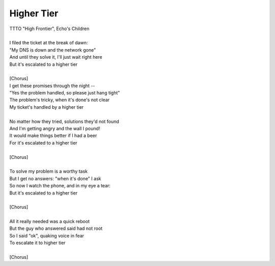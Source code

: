 Higher Tier
-----------

| TTTO "High Frontier", Echo's Children
| 
| I filed the ticket at the break of dawn:
| "My DNS is down and the network gone"
| And until they solve it, I'll just wait right here
| But it's escalated to a higher tier
| 
| [Chorus]
| I get these promises through the night --
| "Yes the problem handled, so please just hang tight"
| The problem's tricky, when it's done's not clear
| My ticket's handled by a higher tier
| 
| No matter how they tried, solutions they'd not found
| And I'm getting angry and the wall I pound!
| It would make things better if I had a beer
| For it's escalated to a higher tier
| 
| [Chorus]
| 
| To solve my problem is a worthy task
| But I get no answers: "when it's done" I ask
| So now I watch the phone, and in my eye a tear:
| But it's escalated to a higher tier
| 
| [Chorus]
| 
| All it really needed was a quick reboot
| But the guy who answered said had not root
| So I said "ok", quaking voice in fear
| To escalate it to higher tier
| 
| [Chorus]
